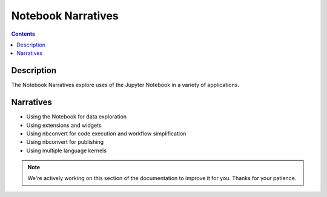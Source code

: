 Notebook Narratives
===================

.. contents::

Description
-----------
The Notebook Narratives explore uses of the Jupyter Notebook in a variety of
applications.

Narratives
----------
- Using the Notebook for data exploration
- Using extensions and widgets
- Using nbconvert for code execution and workflow simplification
- Using nbconvert for publishing
- Using multiple language kernels

.. note::

    We're actively working on this section of the documentation to improve
    it for you. Thanks for your patience.
